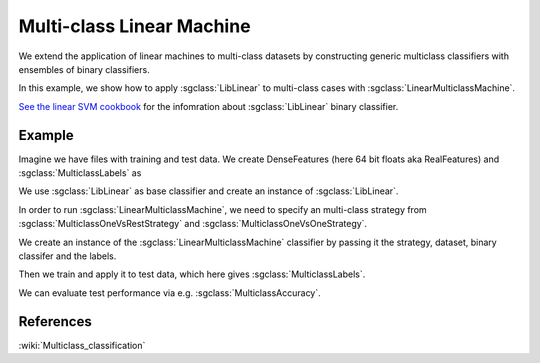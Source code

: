 ==========================
Multi-class Linear Machine
==========================

We extend the application of linear machines to multi-class datasets by constructing generic multiclass classifiers with ensembles of binary classifiers.

In this example, we show how to apply :sgclass:`LibLinear` to multi-class cases with :sgclass:`LinearMulticlassMachine`.

`See the linear SVM cookbook <http://shogun.ml/cookbook/latest/examples/binary/linear_support_vector_machine.html>`_ for the infomration about :sgclass:`LibLinear` binary classifier.

-------
Example
-------

Imagine we have files with training and test data. We create DenseFeatures (here 64 bit floats aka RealFeatures) and :sgclass:`MulticlassLabels` as

.. sgexample:: linear.sg:create_features

We use :sgclass:`LibLinear` as base classifier and create an instance of :sgclass:`LibLinear`.

.. sgexample:: linear.sg:create_classifier

In order to run :sgclass:`LinearMulticlassMachine`, we need to specify an multi-class strategy from :sgclass:`MulticlassOneVsRestStrategy` and :sgclass:`MulticlassOneVsOneStrategy`.

.. sgexample:: linear.sg:choose_strategy

We create an instance of the :sgclass:`LinearMulticlassMachine` classifier by passing it the strategy, dataset, binary classifer and the labels.

.. sgexample:: linear.sg:create_instance

Then we train and apply it to test data, which here gives :sgclass:`MulticlassLabels`.

.. sgexample:: linear.sg:train_and_apply

We can evaluate test performance via e.g. :sgclass:`MulticlassAccuracy`.

.. sgexample:: linear.sg:evaluate_accuracy

----------
References
----------

:wiki:`Multiclass_classification`
